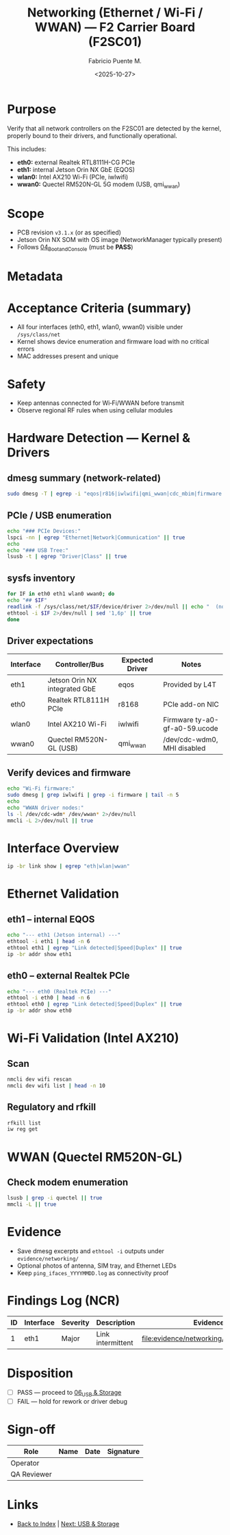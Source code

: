 #+TITLE: Networking (Ethernet / Wi-Fi / WWAN) — F2 Carrier Board (F2SC01)
#+AUTHOR: Fabricio Puente M.
#+DATE: <2025-10-27>
#+OPTIONS: toc:t num:t ^:t
#+PROPERTY: header-args :results output :exports both
#+FILETAGS: :F2:CarrierBoard:VnV:Networking:Ethernet:WiFi:WWAN:Kernel:Drivers:

* Purpose
Verify that all network controllers on the F2SC01 are detected by the kernel,
properly bound to their drivers, and functionally operational.

This includes:
- *eth0:* external Realtek RTL8111H-CG PCIe
- *eth1:* internal Jetson Orin NX GbE (EQOS)
- *wlan0:* Intel AX210 Wi-Fi (PCIe, iwlwifi)
- *wwan0:* Quectel RM520N-GL 5G modem (USB, qmi_wwan)
  
* Scope
- PCB revision ~v3.1.x~ (or as specified)
- Jetson Orin NX SOM with OS image (NetworkManager typically present)
- Follows [[file:04_Boot_and_Console.org][04_Boot_and_Console]] (must be *PASS*)

* Metadata
:PROPERTIES:
:Board-Model:   F2SC01
:PCB-Revision:  
:SOM:           Jetson Orin NX (SKU:    )
:Serial-Number: 
:Lot/WO:        
:Operator:      
:DATE:          2025-10-27
:END:

* Acceptance Criteria (summary)
- All four interfaces (eth0, eth1, wlan0, wwan0) visible under =/sys/class/net=
- Kernel shows device enumeration and firmware load with no critical errors
- MAC addresses present and unique

* Safety
- Keep antennas connected for Wi‑Fi/WWAN before transmit
- Observe regional RF rules when using cellular modules
  
* Hardware Detection — Kernel & Drivers

** dmesg summary (network-related)
#+BEGIN_SRC bash :results output :exports both
  sudo dmesg -T | egrep -i "eqos|r816|iwlwifi|qmi_wwan|cdc_mbim|firmware|phy|eth|wlan|wwan" | tail -n 200
#+END_SRC

** PCIe / USB enumeration
#+BEGIN_SRC bash :results output :exports both
  echo "### PCIe Devices:"
  lspci -nn | egrep "Ethernet|Network|Communication" || true
  echo
  echo "### USB Tree:"
  lsusb -t | egrep "Driver|Class" || true
#+END_SRC

** sysfs inventory
#+BEGIN_SRC bash :results output :exports both
  for IF in eth0 eth1 wlan0 wwan0; do
  echo "## $IF"
  readlink -f /sys/class/net/$IF/device/driver 2>/dev/null || echo "  (no driver link)"
  ethtool -i $IF 2>/dev/null | sed '1,6p' || true
  done
#+END_SRC

** Driver expectations
| Interface | Controller/Bus                | Expected Driver | Notes                         |
|-----------+-------------------------------+-----------------+-------------------------------|
| eth1      | Jetson Orin NX integrated GbE | eqos            | Provided by L4T               |
| eth0      | Realtek RTL8111H PCIe         | r8168           | PCIe add-on NIC               |
| wlan0     | Intel AX210 Wi-Fi             | iwlwifi         | Firmware ty-a0-gf-a0-59.ucode |
| wwan0     | Quectel RM520N-GL (USB)       | qmi_wwan        | /dev/cdc-wdm0, MHI disabled   |

** Verify devices and firmware
#+BEGIN_SRC bash :results output :exports both
  echo "Wi-Fi firmware:"
  sudo dmesg | grep iwlwifi | grep -i firmware | tail -n 5
  echo
  echo "WWAN driver nodes:"
  ls -l /dev/cdc-wdm* /dev/wwan* 2>/dev/null
  mmcli -L 2>/dev/null || true
#+END_SRC

* Interface Overview
#+BEGIN_SRC bash :results output :exports both
  ip -br link show | egrep "eth|wlan|wwan"
#+END_SRC

* Ethernet Validation
** eth1 – internal EQOS
#+BEGIN_SRC bash :results output :exports both
  echo "--- eth1 (Jetson internal) ---"
  ethtool -i eth1 | head -n 6
  ethtool eth1 | egrep "Link detected|Speed|Duplex" || true
  ip -br addr show eth1
#+END_SRC

** eth0 – external Realtek PCIe
#+BEGIN_SRC bash :results output :exports both
  echo "--- eth0 (Realtek PCIe) ---"
  ethtool -i eth0 | head -n 6
  ethtool eth0 | egrep "Link detected|Speed|Duplex" || true
  ip -br addr show eth0
#+END_SRC

* Wi-Fi Validation (Intel AX210)
** Scan 
#+BEGIN_SRC bash :results output :exports both
  nmcli dev wifi rescan
  nmcli dev wifi list | head -n 10
#+END_SRC

** Regulatory and rfkill
#+BEGIN_SRC bash :results output :exports both
  rfkill list
  iw reg get
#+END_SRC

* WWAN (Quectel RM520N-GL)
** Check modem enumeration
#+BEGIN_SRC bash :results output :exports both
  lsusb | grep -i quectel || true
  mmcli -L || true
#+END_SRC

* Evidence
- Save dmesg excerpts and =ethtool -i= outputs under =evidence/networking/=
- Optional photos of antenna, SIM tray, and Ethernet LEDs
- Keep =ping_ifaces_YYYYMMDD.log= as connectivity proof

* Findings Log (NCR)
| ID | Interface | Severity | Description       | Evidence                                | Status |
|----+-----------+----------+-------------------+-----------------------------------------+--------|
|  1 | eth1      | Major    | Link intermittent | [[file:evidence/networking/eth1_dmesg.log]] | Open   |

* Disposition
- [ ] PASS — proceed to [[file:06_USB_and_Storage.org][06_USB & Storage]]
- [ ] FAIL — hold for rework or driver debug

* Sign-off
| Role        | Name | Date | Signature |
|-------------+------+------+-----------|
| Operator    |      |      |           |
| QA Reviewer |      |      |           |

* Links
- [[file:00_INDEX.org][Back to Index]] | [[file:06_USB_and_Storage.org][Next: USB & Storage]]


